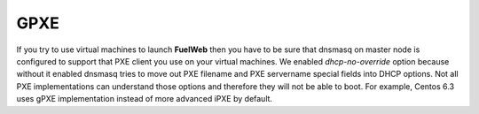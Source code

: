 GPXE
====

If you try to use virtual machines to launch **FuelWeb** then you have to be sure that dnsmasq on master node is configured to support that PXE client you use on your virtual machines. We enabled *dhcp-no-override* option because without it enabled dnsmasq tries to move out PXE filename and PXE servername special fields into DHCP options. Not all PXE implementations can understand those options and therefore they will not be able to boot. For example, Centos 6.3 uses gPXE implementation instead of more advanced iPXE by default.
